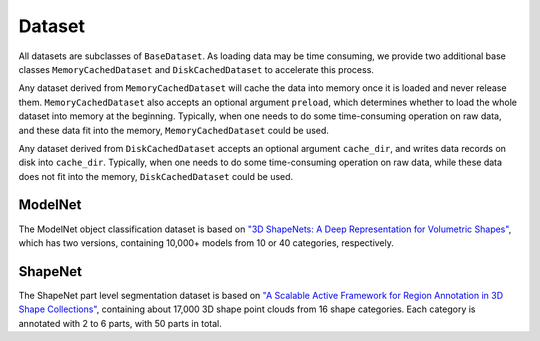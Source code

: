 Dataset
=======
All datasets are subclasses of ``BaseDataset``. 
As loading data may be time consuming, we provide two additional base classes ``MemoryCachedDataset`` and ``DiskCachedDataset`` to accelerate this process.

Any dataset derived from ``MemoryCachedDataset`` will cache the data into memory once it is loaded and never release them. 
``MemoryCachedDataset`` also accepts an optional argument ``preload``, which determines whether to load the whole dataset into memory at the beginning.
Typically, when one needs to do some time-consuming operation on raw data, and these data fit into the memory, ``MemoryCachedDataset`` could be used.

Any dataset derived from ``DiskCachedDataset`` accepts an optional argument ``cache_dir``, and writes data records on disk into ``cache_dir``. 
Typically, when one needs to do some time-consuming operation on raw data, while these data does not fit into the memory, ``DiskCachedDataset`` could be used.

ModelNet
--------
The ModelNet object classification dataset is based on `\"3D ShapeNets: A Deep Representation for Volumetric Shapes\" <https://people.csail.mit.edu/khosla/papers/cvpr2015_wu.pdf>`_, 
which has two versions, containing 10,000+ models from 10 or 40 categories, respectively.

ShapeNet
--------
The ShapeNet part level segmentation dataset is based on `\"A Scalable Active Framework for Region Annotation in 3D Shape Collections\" <http://web.stanford.edu/~ericyi/papers/part_annotation_16_small.pdf>`_, 
containing about 17,000 3D shape point clouds from 16 shape categories. Each category is annotated with 2 to 6 parts, with 50 parts in total.